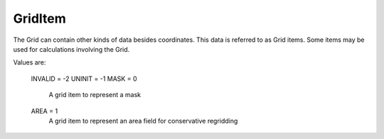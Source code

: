 GridItem
========

The Grid can contain other kinds of data besides coordinates.  This 
data is referred to as Grid items.  Some items may be used 
for calculations involving the Grid.

Values are:

    INVALID = -2
    UNINIT = -1
    MASK = 0
        A grid item to represent a mask
    AREA = 1
        A grid item to represent an area field for conservative regridding
